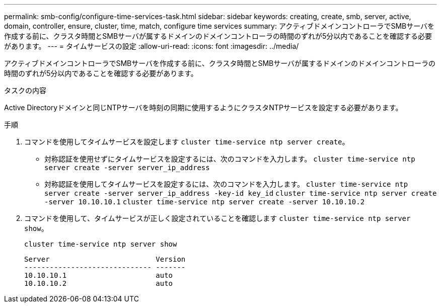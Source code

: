---
permalink: smb-config/configure-time-services-task.html 
sidebar: sidebar 
keywords: creating, create, smb, server, active, domain, controller, ensure, cluster, time, match, configure time services 
summary: アクティブドメインコントローラでSMBサーバを作成する前に、クラスタ時間とSMBサーバが属するドメインのドメインコントローラの時間のずれが5分以内であることを確認する必要があります。 
---
= タイムサービスの設定
:allow-uri-read: 
:icons: font
:imagesdir: ../media/


[role="lead"]
アクティブドメインコントローラでSMBサーバを作成する前に、クラスタ時間とSMBサーバが属するドメインのドメインコントローラの時間のずれが5分以内であることを確認する必要があります。

.タスクの内容
Active Directoryドメインと同じNTPサーバを時刻の同期に使用するようにクラスタNTPサービスを設定する必要があります。

.5以降では、対称認証を使用するようにONTAP 9サーバを設定できます。

.手順
. コマンドを使用してタイムサービスを設定します `cluster time-service ntp server create`。
+
** 対称認証を使用せずにタイムサービスを設定するには、次のコマンドを入力します。 `cluster time-service ntp server create -server server_ip_address`
** 対称認証を使用してタイムサービスを設定するには、次のコマンドを入力します。 `cluster time-service ntp server create -server server_ip_address -key-id key_id`
`cluster time-service ntp server create -server 10.10.10.1` `cluster time-service ntp server create -server 10.10.10.2`


. コマンドを使用して、タイムサービスが正しく設定されていることを確認します `cluster time-service ntp server show`。
+
`cluster time-service ntp server show`

+
[listing]
----

Server                         Version
------------------------------ -------
10.10.10.1                     auto
10.10.10.2                     auto
----

